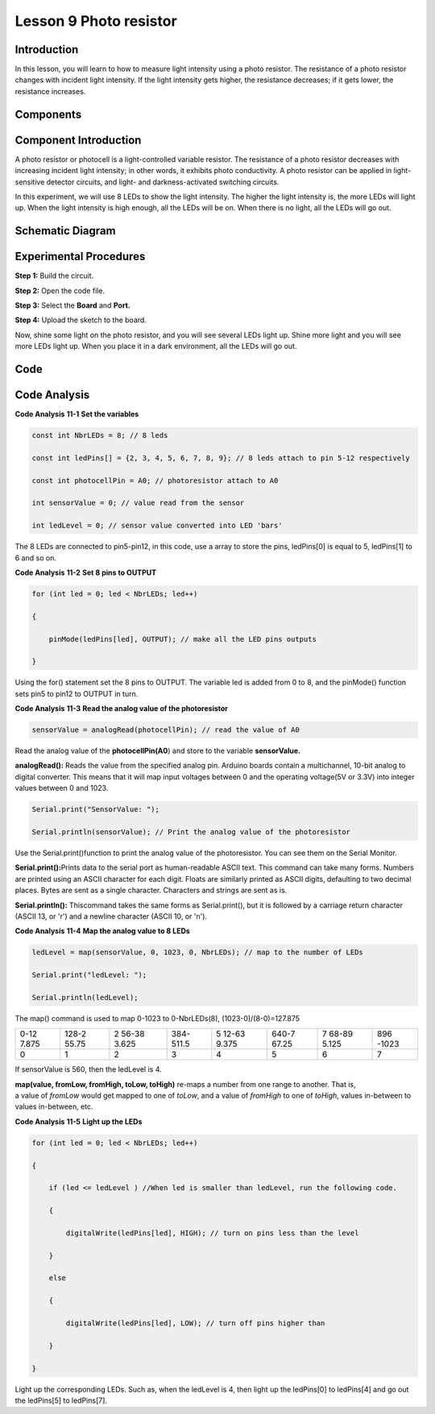 Lesson 9 Photo resistor
=============================

Introduction
---------------------

In this lesson, you will learn to how to measure light intensity using a
photo resistor. The resistance of a photo resistor changes with incident
light intensity. If the light intensity gets higher, the resistance
decreases; if it gets lower, the resistance increases.

Components
---------------

.. image:: media_uno/uno13.png
    :align: center

Component Introduction
---------------------------

A photo resistor or photocell is a light-controlled variable resistor.
The resistance of a photo resistor decreases with increasing incident
light intensity; in other words, it exhibits photo conductivity. A photo
resistor can be applied in light-sensitive detector circuits, and light-
and darkness-activated switching circuits.

In this experiment, we will use 8 LEDs to show the light intensity. The
higher the light intensity is, the more LEDs will light up. When the
light intensity is high enough, all the LEDs will be on. When there is
no light, all the LEDs will go out.

Schematic Diagram
---------------------

.. image:: media_uno/image115.png
   :align: center

Experimental Procedures
---------------------------

**Step 1:** Build the circuit.

.. image:: media_uno/image116.png


**Step 2:** Open the code file.

**Step 3:** Select the **Board** and **Port.**

**Step 4:** Upload the sketch to the board.

Now, shine some light on the photo resistor, and you will see several
LEDs light up. Shine more light and you will see more LEDs light up.
When you place it in a dark environment, all the LEDs will go out.

.. image:: media_uno/image117.jpeg


Code
--------

.. raw:: html

    <iframe src=https://create.arduino.cc/editor/sunfounder01/7484bb92-34dd-468e-b5f6-6400453fd9f6/preview?embed style="height:510px;width:100%;margin:10px 0" frameborder=0></iframe>

Code Analysis
------------------------

**Code Analysis** **11-1** **Set the variables**

.. code-block:: arduino

    const int NbrLEDs = 8; // 8 leds

    const int ledPins[] = {2, 3, 4, 5, 6, 7, 8, 9}; // 8 leds attach to pin 5-12 respectively

    const int photocellPin = A0; // photoresistor attach to A0

    int sensorValue = 0; // value read from the sensor

    int ledLevel = 0; // sensor value converted into LED 'bars'

The 8 LEDs are connected to pin5-pin12, in this code, use a array to
store the pins, ledPins[0] is equal to 5, ledPins[1] to 6 and so on.

**Code Analysis** **11-2** **Set 8 pins to OUTPUT**

.. code-block:: arduino

    for (int led = 0; led < NbrLEDs; led++)

    {

        pinMode(ledPins[led], OUTPUT); // make all the LED pins outputs

    }

Using the for() statement set the 8 pins to OUTPUT. The variable led is
added from 0 to 8, and the pinMode() function sets pin5 to pin12 to
OUTPUT in turn.

**Code Analysis** **11-3** **Read the analog value of the
photoresistor**

.. code-block:: arduino

    sensorValue = analogRead(photocellPin); // read the value of A0

Read the analog value of the **photocellPin(A0**) and store to the
variable **sensorValue.**

**analogRead():** Reads the value from the specified analog pin. Arduino
boards contain a multichannel, 10-bit analog to digital converter. This
means that it will map input voltages between 0 and the operating
voltage(5V or 3.3V) into integer values between 0 and 1023.

.. code-block:: arduino

    Serial.print("SensorValue: ");

    Serial.println(sensorValue); // Print the analog value of the photoresistor

Use the Serial.print()function to print the analog value of the
photoresistor. You can see them on the Serial Monitor.

**Serial.print():**\ Prints data to the serial port as human-readable
ASCII text. This command can take many forms. Numbers are printed using
an ASCII character for each digit. Floats are similarly printed as ASCII
digits, defaulting to two decimal places. Bytes are sent as a single
character. Characters and strings are sent as is.

**Serial.println():** Thiscommand takes the same forms as
Serial.print(), but it is followed by a carriage return character (ASCII
13, or '\r') and a newline character (ASCII 10, or '\n').


**Code Analysis** **11-4** **Map the analog value to 8 LEDs**

.. code-block:: arduino

    ledLevel = map(sensorValue, 0, 1023, 0, NbrLEDs); // map to the number of LEDs

    Serial.print("ledLevel: ");

    Serial.println(ledLevel);

The map() command is used to map 0-1023 to 0-NbrLEDs(8),
(1023-0)/(8-0)=127.875

+-------+-------+-------+-------+-------+-------+-------+-------+
| 0-12  | 128-2 | 2     | 384-  | 5     | 640-7 | 7     | 896   |
| 7.875 | 55.75 | 56-38 | 511.5 | 12-63 | 67.25 | 68-89 | -1023 |
|       |       | 3.625 |       | 9.375 |       | 5.125 |       |
+-------+-------+-------+-------+-------+-------+-------+-------+
| 0     | 1     | 2     | 3     | 4     | 5     | 6     | 7     |
+-------+-------+-------+-------+-------+-------+-------+-------+

If sensorValue is 560, then the ledLevel is 4.

**map(value, fromLow, fromHigh, toLow, toHigh)** re-maps a number from
one range to another. That is, a value of *fromLow* would get mapped to
one of *toLow*, and a value of *fromHigh* to one of *toHigh*, values
in-between to values in-between, etc.

**Code Analysis** **11-5** **Light up the LEDs**

.. code-block:: arduino

    for (int led = 0; led < NbrLEDs; led++)

    {

        if (led <= ledLevel ) //When led is smaller than ledLevel, run the following code.

        {

            digitalWrite(ledPins[led], HIGH); // turn on pins less than the level

        }

        else

        {

            digitalWrite(ledPins[led], LOW); // turn off pins higher than

        }

    }

Light up the corresponding LEDs. Such as, when the ledLevel is 4, then
light up the ledPins[0] to ledPins[4] and go out the ledPins[5] to
ledPins[7].